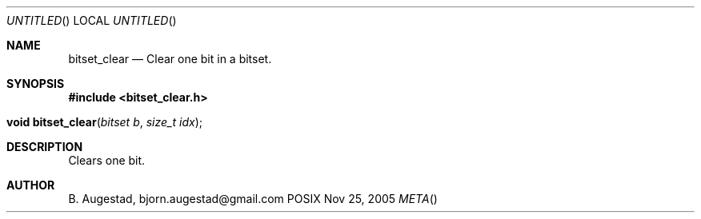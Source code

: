 .Dd Nov 25, 2005
.Os POSIX
.Dt META
.Th bitset_clear 3
.Sh NAME
.Nm bitset_clear
.Nd Clear one bit in a bitset.
.Sh SYNOPSIS
.Fd #include <bitset_clear.h>
.Fo "void bitset_clear"
.Fa "bitset b"
.Fa "size_t idx"
.Fc
.Sh DESCRIPTION
Clears one bit.
.Sh AUTHOR
.An B. Augestad, bjorn.augestad@gmail.com
